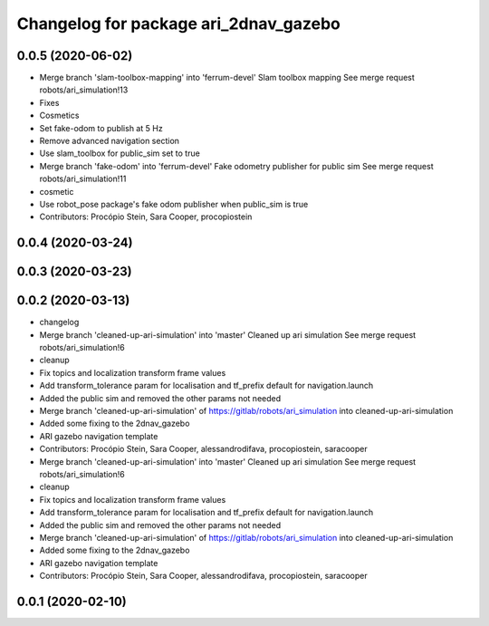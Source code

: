 ^^^^^^^^^^^^^^^^^^^^^^^^^^^^^^^^^^^^^^
Changelog for package ari_2dnav_gazebo
^^^^^^^^^^^^^^^^^^^^^^^^^^^^^^^^^^^^^^

0.0.5 (2020-06-02)
------------------
* Merge branch 'slam-toolbox-mapping' into 'ferrum-devel'
  Slam toolbox mapping
  See merge request robots/ari_simulation!13
* Fixes
* Cosmetics
* Set fake-odom to publish at 5 Hz
* Remove advanced navigation section
* Use slam_toolbox for public_sim set to true
* Merge branch 'fake-odom' into 'ferrum-devel'
  Fake odometry publisher for public sim
  See merge request robots/ari_simulation!11
* cosmetic
* Use robot_pose package's fake odom publisher when public_sim is true
* Contributors: Procópio Stein, Sara Cooper, procopiostein

0.0.4 (2020-03-24)
------------------

0.0.3 (2020-03-23)
------------------

0.0.2 (2020-03-13)
------------------
* changelog
* Merge branch 'cleaned-up-ari-simulation' into 'master'
  Cleaned up ari simulation
  See merge request robots/ari_simulation!6
* cleanup
* Fix topics and localization transform frame values
* Add transform_tolerance param for localisation and tf_prefix default for navigation.launch
* Added the public sim and removed the other params not needed
* Merge branch 'cleaned-up-ari-simulation' of https://gitlab/robots/ari_simulation into cleaned-up-ari-simulation
* Added some fixing to the 2dnav_gazebo
* ARI gazebo navigation template
* Contributors: Procópio Stein, Sara Cooper, alessandrodifava, procopiostein, saracooper

* Merge branch 'cleaned-up-ari-simulation' into 'master'
  Cleaned up ari simulation
  See merge request robots/ari_simulation!6
* cleanup
* Fix topics and localization transform frame values
* Add transform_tolerance param for localisation and tf_prefix default for navigation.launch
* Added the public sim and removed the other params not needed
* Merge branch 'cleaned-up-ari-simulation' of https://gitlab/robots/ari_simulation into cleaned-up-ari-simulation
* Added some fixing to the 2dnav_gazebo
* ARI gazebo navigation template
* Contributors: Procópio Stein, Sara Cooper, alessandrodifava, procopiostein, saracooper

0.0.1 (2020-02-10)
------------------
